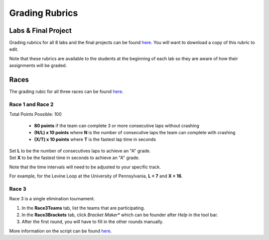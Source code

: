 .. _doc_grading:


Grading Rubrics
==================

Labs & Final Project
------------------------
Grading rubrics for all 8 labs and the final projects can be found `here <https://docs.google.com/spreadsheets/d/1uO9wn95xfjgwUSYsc9Sxbt8SRnGXDz2n1_zBehQHm9w/edit?usp=sharing>`_. You will want to download a copy of this rubric to edit.

Note that these rubrics are available to the students at the beginning of each lab so they are aware of how their assignments will be graded.

Races
--------
The grading rubic for all three races can be found `here <https://docs.google.com/spreadsheets/d/1TVz_E3AGdg7vMDc3E5JCkMwy_1bnrjuo5goGEVQUQB8/edit?usp=sharing>`_.

Race 1 and Race 2
^^^^^^^^^^^^^^^^^^^^^^^^
Total Points Possible: 100

	* **80 points** if the team can complete 3 or more consecutive laps without crashing
	* **(N/L) x 10 points**  where **N** is the number of consecutive laps the team can complete with crashing
	* **(X/T) x 10 points** where **T** is the fastest lap time in seconds

| Set **L** to be the number of consecutives laps to achieve an "A" grade.
| Set **X** to be the fastest time in seconds to achieve an "A" grade.

Note that the time intervals will need to be adjusted to your specific track.

For example, for the Levine Loop at the University of Pennsylvania, **L = 7** and **X = 16**.

Race 3
^^^^^^^^^^
Race 3 is a single elimination tournament. 

#. In the **Race3Teams** tab, list the teams that are participating.
#. In the **Race3Brackets** tab, click *Bracket Maker** which can be founder after *Help* in the tool bar.
#. After the first round, you will have to fill in the other rounds manually.

More information on the script can be found `here <https://developers.google.com/apps-script/articles/bracket_maker>`_.
